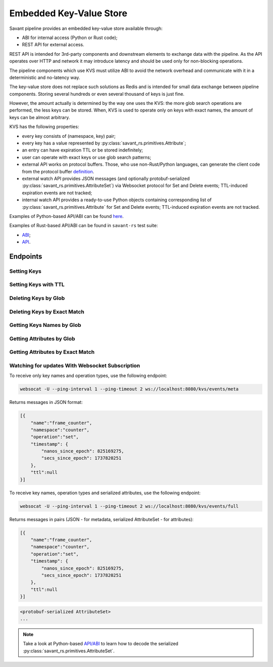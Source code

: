 Embedded Key-Value Store
--------------------------

Savant pipeline provides an embedded key-value store available through:

* ABI for internal access (Python or Rust code);
* REST API for external access.

REST API is intended for 3rd-party components and downstream elements to exchange data with the pipeline. As the API
operates over HTTP and network it may introduce latency and should be used only for non-blocking operations.

The pipeline components which use KVS must utilize ABI to avoid the network overhead and communicate with it in a
deterministic and no-latency way.

The key-value store does not replace such solutions as Redis and is intended for small data exchange between pipeline
components. Storing several hundreds or even several thousand of keys is just fine.

However, the amount actually is determined by the way one uses the KVS: the more glob search operations are performed, the less keys can be stored.
When, KVS is used to operate only on keys with exact names, the amount of keys can be almost arbitrary.

KVS has the following properties:

* every key consists of (namespace, key) pair;
* every key has a value represented by :py:class:`savant_rs.primitives.Attribute`;
* an entry can have expiration TTL or be stored indefinitely;
* user can operate with exact keys or use glob search patterns;
* external API works on protocol buffers. Those, who use non-Rust/Python languages, can generate the client code from the protocol buffer `definition <https://github.com/insight-platform/savant-protobuf/blob/main/src/savant_rs.proto#L155>`__.
* external watch API provides JSON messages (and optionally protobuf-serialized :py:class:`savant_rs.primitives.AttributeSet`) via Websocket protocol for Set and Delete events; TTL-induced expiration events are not tracked;
* internal watch API provides a ready-to-use Python objects containing corresponding list of :py:class:`savant_rs.primitives.Attribute` for Set and Delete events; TTL-induced expiration events are not tracked.

Examples of Python-based API/ABI can be found `here <https://github.com/insight-platform/savant-rs/blob/main/python/webserver_kvs.py>`__.

Examples of Rust-based API/ABI can be found in ``savant-rs`` test suite:

* `ABI <https://github.com/insight-platform/savant-rs/blob/main/savant_core/src/webserver/kvs.rs>`__;
* `API <https://github.com/insight-platform/savant-rs/blob/main/savant_core/src/webserver.rs#L329-L482>`__.

Endpoints
^^^^^^^^^

Setting Keys
~~~~~~~~~~~~

.. http:post:: /kvs/set

    :form body: list of :py:class:`savant_rs.primitives.Attribute` serialized to protocol buffer :py:class:`savant_rs.primitives.AttributeSet` message
    :status 200: when the keys are set
    :status 400: when the keys are not set due to an deserialization error

Setting Keys with TTL
~~~~~~~~~~~~~~~~~~~~~

.. http:post:: /kvs/set-with-ttl/(int: ttl)

    :param ttl: time to live in milliseconds (non-negative)
    :form body: list of :py:class:`savant_rs.primitives.Attribute` serialized to protocol buffer :py:class:`savant_rs.primitives.AttributeSet` message
    :status 200: when the keys are set
    :status 400: when the keys are not set due to an deserialization error

Deleting Keys by Glob
~~~~~~~~~~~~~~~~~~~~~

.. http:post:: /kvs/delete/(str: namespace)/(str: name)

    :param namespace: glob pattern to match the namespace
    :param name: glob pattern to match the name
    :status 200: if the request is correct

Deleting Keys by Exact Match
~~~~~~~~~~~~~~~~~~~~~~~~~~~~

.. http:post:: /kvs/delete-single/(str: namespace)/(str: name)

    :param namespace: exact namespace
    :param name: exact name
    :status 200: if the request is correct

Getting Keys Names by Glob
~~~~~~~~~~~~~~~~~~~~~~~~~~

.. http:get:: /kvs/search-keys/(str: namespace)/(str: name)

    :param namespace: glob pattern to match the namespace
    :param name: glob pattern to match the name
    :status 200: if the request is correct

    **Response**

    .. sourcecode:: http

        HTTP/1.1 200 OK
        Content-Type: application/json

        [
            ["namespace1", "key1"],
            ["namespace2", "key2"],
            ["namespace3", "key3"]
        ]

Getting Attributes by Glob
~~~~~~~~~~~~~~~~~~~~~~~~~~

.. http:get:: /kvs/search/(str: namespace)/(str: name)

    :param namespace: glob pattern to match the namespace
    :param name: glob pattern to match the name
    :status 200: if the request is correct

    **Response**

    .. sourcecode:: http

        HTTP/1.1 200 OK

        serialized AttributeSet

Getting Attributes by Exact Match
~~~~~~~~~~~~~~~~~~~~~~~~~~~~~~~~~

.. http:get:: /kvs/get/(str: namespace)/(str: name)

    :param namespace: exact namespace
    :param name: exact name
    :status 200: if the request is correct

    **Response**

    .. sourcecode:: http

        HTTP/1.1 200 OK

        serialized AttributeSet

Watching for updates With Websocket Subscription
~~~~~~~~~~~~~~~~~~~~~~~~~~~~~~~~~~~~~~~~~~~~~~~~

To receive only key names and operation types, use the following endpoint:

.. code-block:: bash

    websocat -U --ping-interval 1 --ping-timeout 2 ws://localhost:8080/kvs/events/meta


Returns messages in JSON format:


.. code-block:: json

    [{
        "name":"frame_counter",
        "namespace":"counter",
        "operation":"set",
        "timestamp": {
            "nanos_since_epoch": 825169275,
            "secs_since_epoch": 1737820251
        },
        "ttl":null
    }]


To receive key names, operation types and serialized attributes, use the following endpoint:

.. code-block:: bash

    websocat -U --ping-interval 1 --ping-timeout 2 ws://localhost:8080/kvs/events/full


Returns messages in pairs (JSON - for metadata, serialized AttributeSet - for attributes):


.. code-block:: json

    [{
        "name":"frame_counter",
        "namespace":"counter",
        "operation":"set",
        "timestamp": {
            "nanos_since_epoch": 825169275,
            "secs_since_epoch": 1737820251
        },
        "ttl":null
    }]

.. code-block::

    <protobuf-serialized AttributeSet>
    ...


.. note::

    Take a look at Python-based `API/ABI <https://github.com/insight-platform/savant-rs/blob/main/python/webserver_kvs.py>`__ to learn how to decode the serialized :py:class:`savant_rs.primitives.AttributeSet`.

